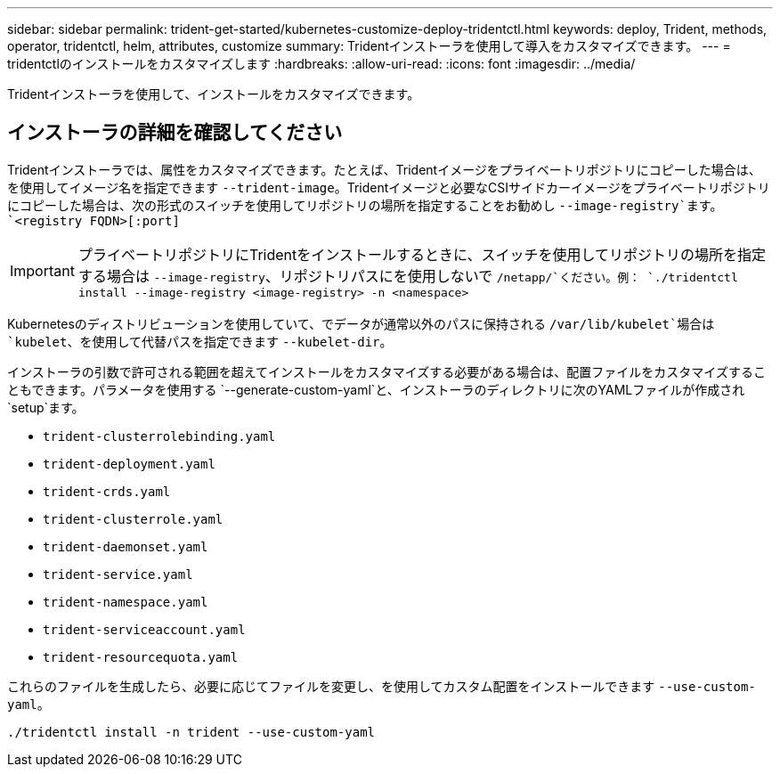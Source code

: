---
sidebar: sidebar 
permalink: trident-get-started/kubernetes-customize-deploy-tridentctl.html 
keywords: deploy, Trident, methods, operator, tridentctl, helm, attributes, customize 
summary: Tridentインストーラを使用して導入をカスタマイズできます。 
---
= tridentctlのインストールをカスタマイズします
:hardbreaks:
:allow-uri-read: 
:icons: font
:imagesdir: ../media/


[role="lead"]
Tridentインストーラを使用して、インストールをカスタマイズできます。



== インストーラの詳細を確認してください

Tridentインストーラでは、属性をカスタマイズできます。たとえば、Tridentイメージをプライベートリポジトリにコピーした場合は、を使用してイメージ名を指定できます `--trident-image`。Tridentイメージと必要なCSIサイドカーイメージをプライベートリポジトリにコピーした場合は、次の形式のスイッチを使用してリポジトリの場所を指定することをお勧めし `--image-registry`ます。 `<registry FQDN>[:port]`


IMPORTANT: プライベートリポジトリにTridentをインストールするときに、スイッチを使用してリポジトリの場所を指定する場合は `--image-registry`、リポジトリパスにを使用しないで `/netapp/`ください。例： `./tridentctl install --image-registry <image-registry> -n <namespace>`

Kubernetesのディストリビューションを使用していて、でデータが通常以外のパスに保持される `/var/lib/kubelet`場合は `kubelet`、を使用して代替パスを指定できます `--kubelet-dir`。

インストーラの引数で許可される範囲を超えてインストールをカスタマイズする必要がある場合は、配置ファイルをカスタマイズすることもできます。パラメータを使用する `--generate-custom-yaml`と、インストーラのディレクトリに次のYAMLファイルが作成され `setup`ます。

* `trident-clusterrolebinding.yaml`
* `trident-deployment.yaml`
* `trident-crds.yaml`
* `trident-clusterrole.yaml`
* `trident-daemonset.yaml`
* `trident-service.yaml`
* `trident-namespace.yaml`
* `trident-serviceaccount.yaml`
* `trident-resourcequota.yaml`


これらのファイルを生成したら、必要に応じてファイルを変更し、を使用してカスタム配置をインストールできます `--use-custom-yaml`。

[listing]
----
./tridentctl install -n trident --use-custom-yaml
----
